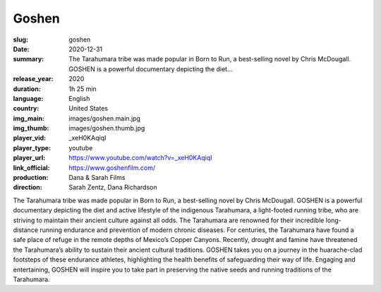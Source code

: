 Goshen
######

:slug: goshen
:date: 2020-12-31
:summary: The Tarahumara tribe was made popular in Born to Run, a best-selling novel by Chris McDougall. GOSHEN is a powerful documentary depicting the diet...
:release_year: 2020
:duration: 1h 25 min
:language: English
:country: United States
:img_main: images/goshen.main.jpg
:img_thumb: images/goshen.thumb.jpg
:player_vid: _xeH0KAqiqI
:player_type: youtube
:player_url: https://www.youtube.com/watch?v=_xeH0KAqiqI
:link_official: https://www.goshenfilm.com/
:production: Dana & Sarah Films
:direction: Sarah Zentz, Dana Richardson

The Tarahumara tribe was made popular in Born to Run, a best-selling novel by Chris McDougall. GOSHEN is a powerful documentary depicting the diet and active lifestyle of the indigenous Tarahumara, a light-footed running tribe, who are striving to maintain their ancient culture against all odds. The Tarahumara are renowned for their incredible long-distance running endurance and prevention of modern chronic diseases. For centuries, the Tarahumara have found a safe place of refuge in the remote depths of Mexico’s Copper Canyons. Recently, drought and famine have threatened the Tarahumara’s ability to sustain their ancient cultural traditions. GOSHEN takes you on a journey in the huarache-clad footsteps of these endurance athletes, highlighting the health benefits of safeguarding their way of life. Engaging and entertaining, GOSHEN will inspire you to take part in preserving the native seeds and running traditions of the Tarahumara.
